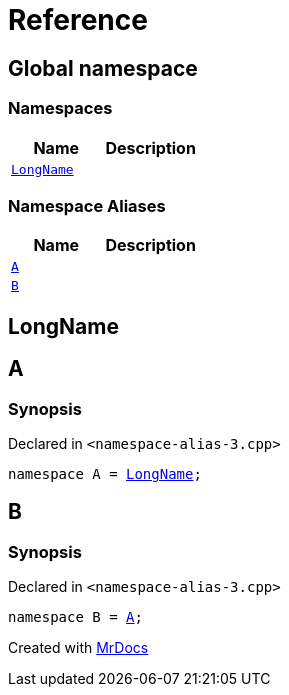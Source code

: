 = Reference
:mrdocs:

[#index]
== Global namespace


=== Namespaces

[cols=2]
|===
| Name | Description 

| <<LongName,`LongName`>> 
| 

|===
=== Namespace Aliases

[cols=2]
|===
| Name | Description 

| <<A,`A`>> 
| 

| <<B,`B`>> 
| 

|===

[#LongName]
== LongName



[#A]
== A


=== Synopsis


Declared in `&lt;namespace&hyphen;alias&hyphen;3&period;cpp&gt;`

[source,cpp,subs="verbatim,replacements,macros,-callouts"]
----
namespace A = <<LongName,LongName>>;
----

[#B]
== B


=== Synopsis


Declared in `&lt;namespace&hyphen;alias&hyphen;3&period;cpp&gt;`

[source,cpp,subs="verbatim,replacements,macros,-callouts"]
----
namespace B = <<A,A>>;
----



[.small]#Created with https://www.mrdocs.com[MrDocs]#
